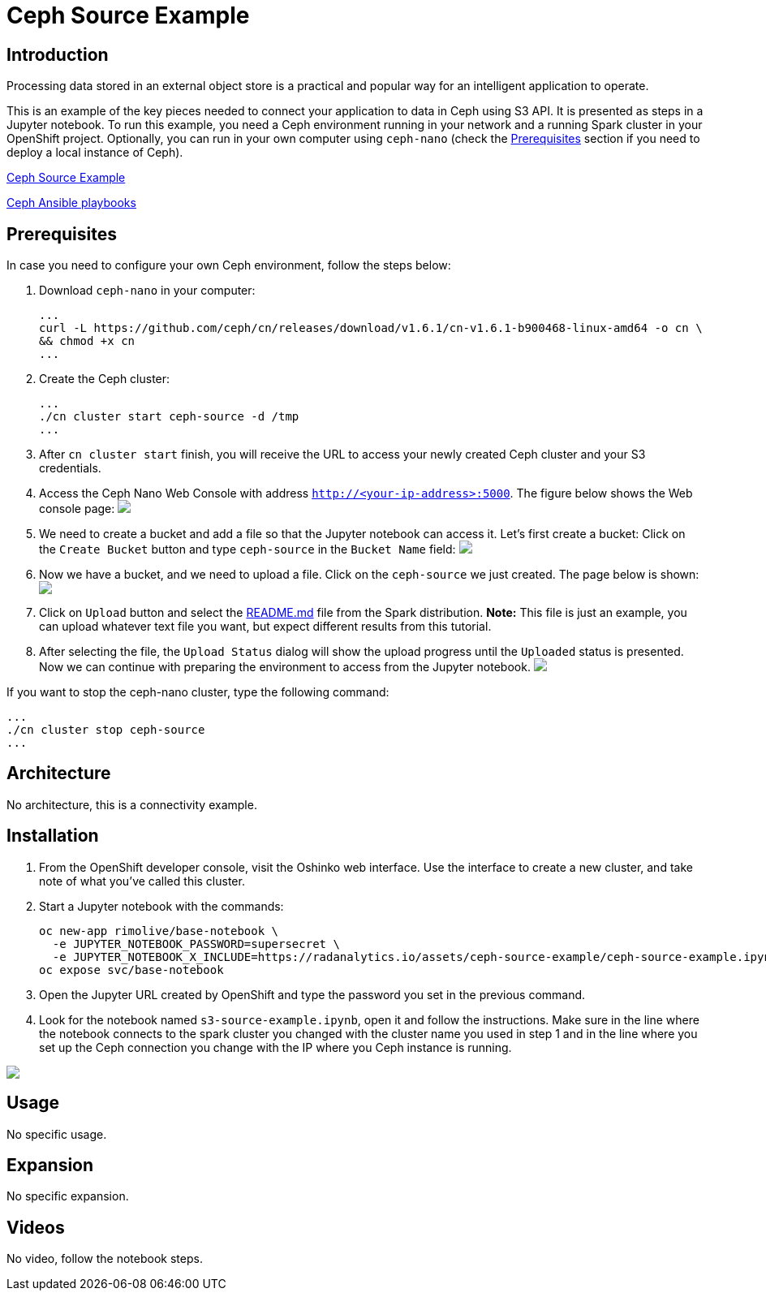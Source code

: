 = Ceph Source Example
:page-link: ceph-source-example
:page-weight: 100
:page-labels: [Python, Ceph, S3, Jupyter]
:page-layout: application
:page-menu_template: menu_tutorial_application.html
:page-description: This is an example of how to connect your application to data in Ceph using S3 API.
:page-project_links: ["https://github.com/rimolive/ceph-spark-integration"]

[[introduction]]
== Introduction

Processing data stored in an external object store is a practical and
popular way for an intelligent application to operate.

This is an example of the key pieces needed to connect your
application to data in Ceph using S3 API. It is presented as steps in a Jupyter
notebook. To run this example, you need a Ceph environment running in your network
and a running Spark cluster in your OpenShift project.
Optionally, you can run in your own computer using `ceph-nano`
(check the <<prerequisites>> section if you need to deploy a local instance of Ceph).

https://github.com/radanalyticsio/radanalyticsio.github.io/blob/master/assets/ceph-source-example/ceph-example.ipynb[Ceph Source Example]

https://github.com/ceph/cn[Ceph Ansible playbooks]


[[prerequisites]]
== Prerequisites

In case you need to configure your own Ceph environment, follow the steps below:

1. Download `ceph-nano` in your computer:

  ...
  curl -L https://github.com/ceph/cn/releases/download/v1.6.1/cn-v1.6.1-b900468-linux-amd64 -o cn \
  && chmod +x cn
  ...

2. Create the Ceph cluster:

  ...
  ./cn cluster start ceph-source -d /tmp
  ...

3. After `cn cluster start` finish, you will receive the URL to access your newly created Ceph cluster and your S3 credentials.

4. Access the Ceph Nano Web Console with address `http://<your-ip-address>:5000`. The figure below shows the Web console page:
pass:[<img src="/assets/ceph-source-example/ceph-source-1.png" class="img-responsive">]

5. We need to create a bucket and add a file so that the Jupyter notebook can access it. Let's first create a bucket: Click on the `Create Bucket` button and type `ceph-source` in the `Bucket Name` field:
pass:[<img src="/assets/ceph-source-example/ceph-source-2.png" class="img-responsive">]

6. Now we have a bucket, and we need to upload a file. Click on the `ceph-source` we just created. The page below is shown:
pass:[<img src="/assets/ceph-source-example/ceph-source-3.png" class="img-responsive">]

7. Click on `Upload` button and select the https://raw.githubusercontent.com/apache/spark/master/README.md[README.md] file from the Spark distribution. *Note:* This file is just an example, you can upload whatever text file you want, but expect different results from this tutorial.

8. After selecting the file, the `Upload Status` dialog will show the upload progress until the `Uploaded` status is presented. Now we can continue with preparing the environment to access from the Jupyter notebook.
pass:[<img src="/assets/ceph-source-example/ceph-source-4.png" class="img-responsive">]

If you want to stop the ceph-nano cluster, type the following command:

  ...
  ./cn cluster stop ceph-source
  ...

[[architecture]]
== Architecture

No architecture, this is a connectivity example.

[[installation]]
== Installation

1. From the OpenShift developer console, visit the Oshinko web interface. Use the 
   interface to create a new cluster, and take note of what you’ve called this cluster.

2. Start a Jupyter notebook with the commands:

  oc new-app rimolive/base-notebook \
    -e JUPYTER_NOTEBOOK_PASSWORD=supersecret \
    -e JUPYTER_NOTEBOOK_X_INCLUDE=https://radanalytics.io/assets/ceph-source-example/ceph-source-example.ipynb
  oc expose svc/base-notebook

3. Open the Jupyter URL created by OpenShift and type the password you set in the previous command.

4. Look for the notebook named `s3-source-example.ipynb`, open it and follow the instructions. Make sure in the line where the notebook connects to the spark cluster you changed with the cluster name you used in step 1 and in the line where you set up the Ceph connection you change with the IP where you Ceph instance is running.

pass:[<img src="/assets/ceph-source-example/ceph-source-5.png" class="img-responsive">]

[[usage]]
== Usage

No specific usage.

[[expansion]]
== Expansion

No specific expansion.

[[videos]]
== Videos

No video, follow the notebook steps.